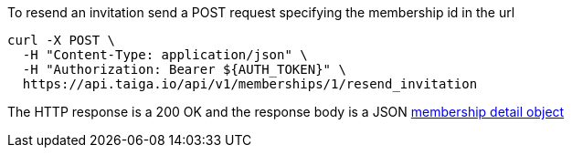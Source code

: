 To resend an invitation send a POST request specifying the membership id in the url

[source,bash]
----
curl -X POST \
  -H "Content-Type: application/json" \
  -H "Authorization: Bearer ${AUTH_TOKEN}" \
  https://api.taiga.io/api/v1/memberships/1/resend_invitation
----

The HTTP response is a 200 OK and the response body is a JSON link:#object-membership-detail[membership detail object]
